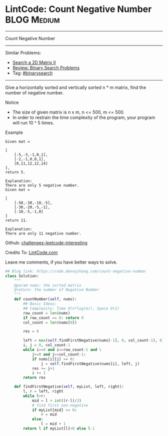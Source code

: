 * LintCode: Count Negative Number                               :BLOG:Medium:
#+STARTUP: showeverything
#+OPTIONS: toc:nil \n:t ^:nil creator:nil d:nil
:PROPERTIES:
:type:     binarysearch, inspiring, redo
:END:
---------------------------------------------------------------------
Count Negative Number
---------------------------------------------------------------------
Similar Problems:
- [[https://code.dennyzhang.com/search-a-2d-matrix-ii][Search a 2D Matrix II]]
- [[https://code.dennyzhang.com/review-binarysearch][Review: Binary Search Problems]]
- Tag: [[https://code.dennyzhang.com/tag/binarysearch][#binarysearch]]
---------------------------------------------------------------------
Give a horizontally sorted and vertically sorted n * m matrix, find the number of negative number.

Notice
- The size of given matrix is n x m, n <= 500, m <= 500.
- In order to restrain the time complexity of the program, your program will run 10 ^ 5 times.

Example
#+BEGIN_EXAMPLE
Given mat =

[
    [-5,-3,-1,0,1],
    [-2,-1,0,0,1],
    [0,11,12,12,14]
],
return 5.
#+END_EXAMPLE

#+BEGIN_EXAMPLE
Explanation:
There are only 5 negative number.
Given mat =

[
    [-50,-30,-10,-5],
    [-30,-20,-5,-1],
    [-10,-5,-1,0]
]
return 11.

Explanation:
There are only 11 negative number.
#+END_EXAMPLE

Github: [[url-external:https://github.com/DennyZhang/challenges-leetcode-interesting/tree/master/count-negative-number][challenges-leetcode-interesting]]

Credits To: [[url-external:http://www.lintcode.com/en/problem/count-negative-number/][LintCode.com]]

Leave me comments, if you have better ways to solve.

#+BEGIN_SRC python
## Blog link: https://code.dennyzhang.com/count-negative-number
class Solution:
    """
    @param nums: the sorted matrix
    @return: the number of Negative Number
    """
    def countNumber(self, nums):
        ## Basic Ideas:
        ## Complexity: Time O(n*log(m)), Space O(1)
        row_count = len(nums)
        if row_count == 0: return 0
        col_count = len(nums[0])

        res = 0

        left = max(self.findFirstNegative(nums[-1], 0, col_count-1), 0)
        i, j = 0, col_count-1
        while i>=0 and i<=row_count-1 and \
            j>=0 and j<=col_count-1:
            if nums[i][j] >= 0:
                j = self.findFirstNegative(nums[i], left, j)
            res += j+1
            i += 1
        return res

    def findFirstNegative(self, myList, left, right):
        l, r = left, right
        while l<r:
            mid = l + int((r-l)/2)
            # find first non-negative
            if myList[mid] >= 0:
                r = mid
            else:
                l = mid + 1
        return l if myList[l]<0 else l-1
#+END_SRC
